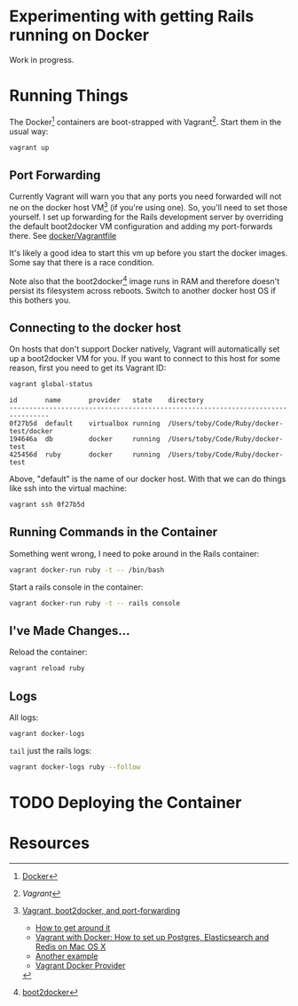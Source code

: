 * Experimenting with getting Rails running on Docker

Work in progress.

* Running Things

  The Docker[2] containers are boot-strapped with Vagrant[1].  Start them in
  the usual way:

  #+BEGIN_SRC sh
  vagrant up
  #+END_SRC

** Port Forwarding

   Currently Vagrant will warn you that any ports you need forwarded
   will not ne on the docker host VM[3] (if you're using one).  So,
   you'll need to set those yourself.  I set up forwarding for the
   Rails development server by overriding the default boot2docker VM
   configuration and adding my port-forwards there.  See
   [[./docker/Vagrantfile][docker/Vagrantfile]]

   It's likely a good idea to start this vm up before you start the
   docker images.  Some say that there is a race condition.

   Note also that the boot2docker[4] image runs in RAM and therefore
   doesn't persist its filesystem across reboots.  Switch to another
   docker host OS if this bothers you.

** Connecting to the docker host

   On hosts that don't support Docker natively, Vagrant will
   automatically set up a boot2docker VM for you.  If you want to
   connect to this host for some reason, first you need to get its
   Vagrant ID:

   #+BEGIN_SRC sh
   vagrant global-status
   #+END_SRC

   #+BEGIN_SRC fundamental
   id       name       provider   state    directory
   --------------------------------------------------------------------------------
   0f27b5d  default    virtualbox running  /Users/toby/Code/Ruby/docker-test/docker
   194646a  db         docker     running  /Users/toby/Code/Ruby/docker-test
   425456d  ruby       docker     running  /Users/toby/Code/Ruby/docker-test
   #+END_SRC

   Above, "default" is the name of our docker host.  With that we can
   do things like ssh into the virtual machine:

   #+BEGIN_SRC sh
   vagrant ssh 0f27b5d
   #+END_SRC

** Running Commands in the Container

   Something went wrong, I need to poke around in the Rails container:

   #+BEGIN_SRC sh
   vagrant docker-run ruby -t -- /bin/bash
   #+END_SRC

   Start a rails console in the container:

   #+BEGIN_SRC sh
   vagrant docker-run ruby -t -- rails console
   #+END_SRC

** I've Made Changes…

   Reload the container:

   #+BEGIN_SRC sh
   vagrant reload ruby
   #+END_SRC

** Logs

   All logs:

   #+BEGIN_SRC sh
   vagrant docker-logs
   #+END_SRC

   =tail= just the rails logs:

   #+BEGIN_SRC sh
   vagrant docker-logs ruby --follow
   #+END_SRC

* TODO Deploying the Container

* Resources

[1] [[www.vagrantup.com][Vagrant]]

[2] [[http://www.docker.com][Docker]]

[3] [[https://github.com/mitchellh/vagrant/issues/3728][Vagrant, boot2docker, and port-forwarding]]

  * [[https://gist.github.com/audionerd/d7d77d9af080a7a87d9b][How to get around it]]
  * [[http://www.maori.geek.nz/post/vagrant_with_docker_how_to_set_up_postgres_elasticsearch_and_redis_on_mac_os_x][Vagrant with Docker: How to set up Postgres, Elasticsearch and Redis on Mac OS X]]
  * [[https://github.com/seapy/dockerfiles/blob/master/rails-nginx-unicorn/Dockerfile][Another example]]
  * [[https://github.com/mitchellh/vagrant/pull/3347][Vagrant Docker Provider]]

[4] [[http://boot2docker.io][boot2docker]]
